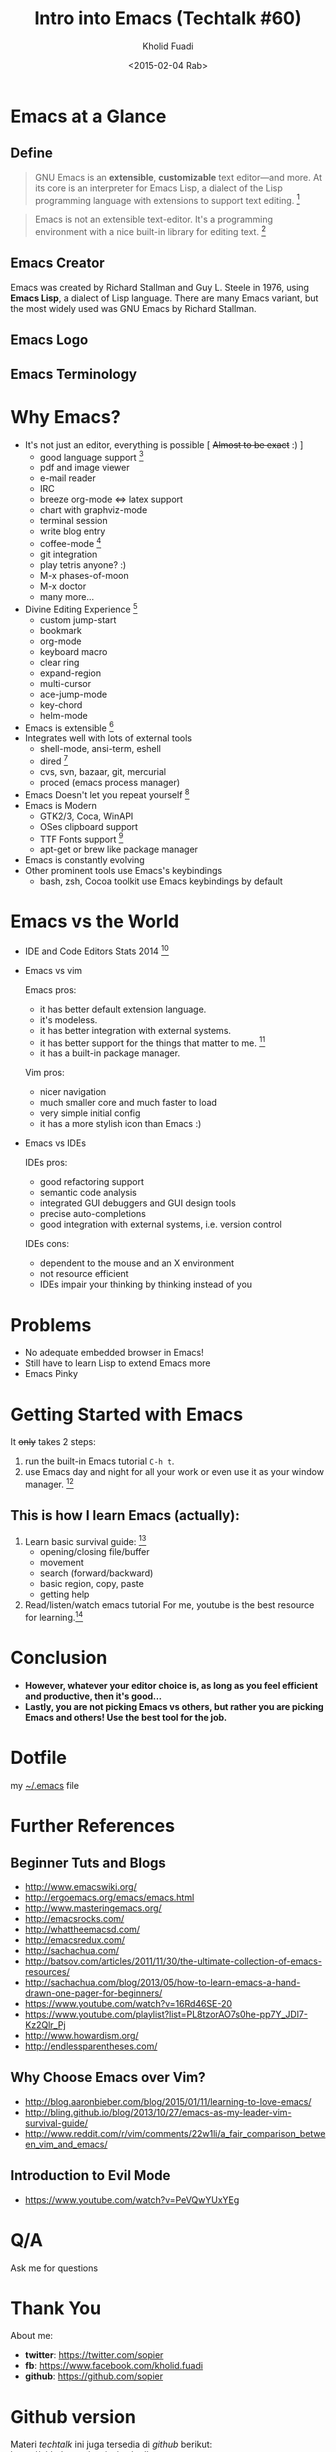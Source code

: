 #+TITLE: Intro into Emacs (Techtalk #60)
#+AUTHOR: Kholid Fuadi
#+DATE: <2015-02-04 Rab>
#+EMAIL: sopier@gmail.com
#+STYLE: <link rel="stylesheet" type="text/css" href="./static/stylesheet.css" />


* Emacs at a Glance
** Define
   #+BEGIN_QUOTE
   GNU Emacs is an *extensible*, *customizable* text editor—and
   more. At its core is an interpreter for Emacs Lisp, a dialect of
   the Lisp programming language with extensions to support text
   editing. [fn:1]
   #+END_QUOTE

   #+BEGIN_QUOTE
   Emacs is not an extensible text-editor. It's a programming
   environment with a nice built-in library for editing text. [fn:2]
   #+END_QUOTE
** Emacs Creator
  
   [[./img/creator.png]]

   Emacs was created by Richard Stallman and Guy L. Steele in 1976,
   using *Emacs Lisp*, a dialect of Lisp language. There are many
   Emacs variant, but the most widely used was GNU Emacs by Richard
   Stallman.

** Emacs Logo

  [[./img/emacs-logo.png]]
** Emacs Terminology
   [[./img/emacs-terminology.png]]

* Why Emacs?
  - It's not just an editor, everything is possible [ +Almost to be exact+ :) ]
    - good language support [fn:3]
    - pdf and image viewer
    - e-mail reader
    - IRC
    - breeze org-mode <=> latex support
    - chart with graphviz-mode
    - terminal session
    - write blog entry
    - coffee-mode [fn:4]
    - git integration
    - play tetris anyone? :)
    - M-x phases-of-moon
    - M-x doctor
    - many more...
  - Divine Editing Experience [fn:5]
    - custom jump-start
    - bookmark
    - org-mode
    - keyboard macro
    - clear ring
    - expand-region
    - multi-cursor
    - ace-jump-mode
    - key-chord
    - helm-mode
  - Emacs is extensible [fn:6]
  - Integrates well with lots of external tools
    - shell-mode, ansi-term, eshell
    - dired [fn:7]
    - cvs, svn, bazaar, git, mercurial
    - proced (emacs process manager)
  - Emacs Doesn't let you repeat yourself [fn:6]
  - Emacs is Modern
    - GTK2/3, Coca, WinAPI
    - OSes clipboard support
    - TTF Fonts support [fn:8]
    - apt-get or brew like package manager
  - Emacs is constantly evolving
  - Other prominent tools use Emacs's keybindings
    - bash, zsh, Cocoa toolkit use Emacs keybindings by default
* Emacs vs the World
  - IDE and Code Editors Stats 2014 [fn:9]

    [[./img/editors_stats.jpg]]

  - Emacs vs vim

    Emacs pros:
    - it has better default extension language.
    - it's modeless.
    - it has better integration with external systems.
    - it has better support for the things that matter to me. [fn:10]
    - it has a built-in package manager.

    Vim pros:
    - nicer navigation
    - much smaller core and much faster to load
    - very simple initial config
    - it has a more stylish icon than Emacs :)
  - Emacs vs IDEs

    IDEs pros:
    - good refactoring support
    - semantic code analysis
    - integrated GUI debuggers and GUI design tools
    - precise auto-completions
    - good integration with external systems, i.e. version control

    IDEs cons:
    - dependent to the mouse and an X environment
    - not resource efficient
    - IDEs impair your thinking by thinking instead of you
* Problems
  - No adequate embedded browser in Emacs!
  - Still have to learn Lisp to extend Emacs more
  - Emacs Pinky
* Getting Started with Emacs
  [[./demo/emacs_learning_curve.jpg]]

  It +only+ takes 2 steps:
  1. run the built-in Emacs tutorial ~C-h t~.
  2. use Emacs day and night for all your work or even use it as
     your window manager. [fn:11]

** This is how I learn Emacs (actually):
   1. Learn basic survival guide: [fn:12]
      - opening/closing file/buffer
      - movement
      - search (forward/backward)
      - basic region, copy, paste
      - getting help
   2. Read/listen/watch emacs tutorial
      For me, youtube is the best resource for learning.[fn:13]

* Conclusion
  - *However, whatever your editor choice is, as long as you feel
    efficient and productive, then it's good...*
  - *Lastly, you are not picking Emacs vs others, but rather you are
    picking Emacs and others! Use the best tool for the job.*

* Dotfile
my [[./demo/.emacs][~/.emacs]] file

* Further References
** Beginner Tuts and Blogs
  - http://www.emacswiki.org/
  - http://ergoemacs.org/emacs/emacs.html
  - http://www.masteringemacs.org/
  - http://emacsrocks.com/
  - http://whattheemacsd.com/
  - http://emacsredux.com/
  - http://sachachua.com/
  - http://batsov.com/articles/2011/11/30/the-ultimate-collection-of-emacs-resources/
  - http://sachachua.com/blog/2013/05/how-to-learn-emacs-a-hand-drawn-one-pager-for-beginners/
  - https://www.youtube.com/watch?v=16Rd46SE-20
  - https://www.youtube.com/playlist?list=PL8tzorAO7s0he-pp7Y_JDl7-Kz2Qlr_Pj
  - http://www.howardism.org/
  - http://endlessparentheses.com/
** Why Choose Emacs over Vim?
  - http://blog.aaronbieber.com/blog/2015/01/11/learning-to-love-emacs/
  - http://bling.github.io/blog/2013/10/27/emacs-as-my-leader-vim-survival-guide/
  - http://www.reddit.com/r/vim/comments/22w1li/a_fair_comparison_between_vim_and_emacs/
** Introduction to Evil Mode
  - https://www.youtube.com/watch?v=PeVQwYUxYEg
   
* Q/A
  Ask me for questions
* Thank You
  About me:
  - *twitter*: https://twitter.com/sopier
  - *fb*: https://www.facebook.com/kholid.fuadi
  - *github*: https://github.com/sopier
* Github version
  Materi /techtalk/ ini juga tersedia di /github/ berikut: https://github.com/sopier/techtalk_emacs

* Footnotes
[fn:1] https://www.gnu.org/software/emacs/

[fn:2] Austion Bingham at [[https://www.youtube.com/watch?v%3DEH_KILXupyU&t%3D11m35s][Youtube]]

[fn:3] [[./demo/demo.py][demo.py]]

[fn:4] [[http://en.wikipedia.org/wiki/Hyper_Text_Coffee_Pot_Control_Protocol][wikipedia]]

[fn:5] [[./demo/demo.txt][demo.txt]] :: [[./demo/demo.js][demo.js]]

[fn:6] [[./demo/snippets.el][snippets.el]]

[fn:7] [[./demo/dired_demo][dired\_demo]]

[fn:8] [[./demo/arab.txt][arab.txt]]

[fn:9] [[https://blog.codeanywhere.com/most-popular-ides-code-editors/][codeanywhere]]

[fn:10] [[./demo/pdf/tesis.org][tesis.org]] :: [[./demo/beamer.org][beamer.org]]

[fn:11] [[http://www.howardism.org/Technical/Emacs/new-window-manager.html][howardism]]

[fn:12] [[./demo/emacs_survival.txt][survival guide]] :: [[https://www.youtube.com/watch?v%3D16Rd46SE-20][video 1]] :: [[https://www.youtube.com/watch?v%3DP2Q_WL0h-mY][video 2]]

[fn:13] http://www.youtube.com/results?search_query=emacs
